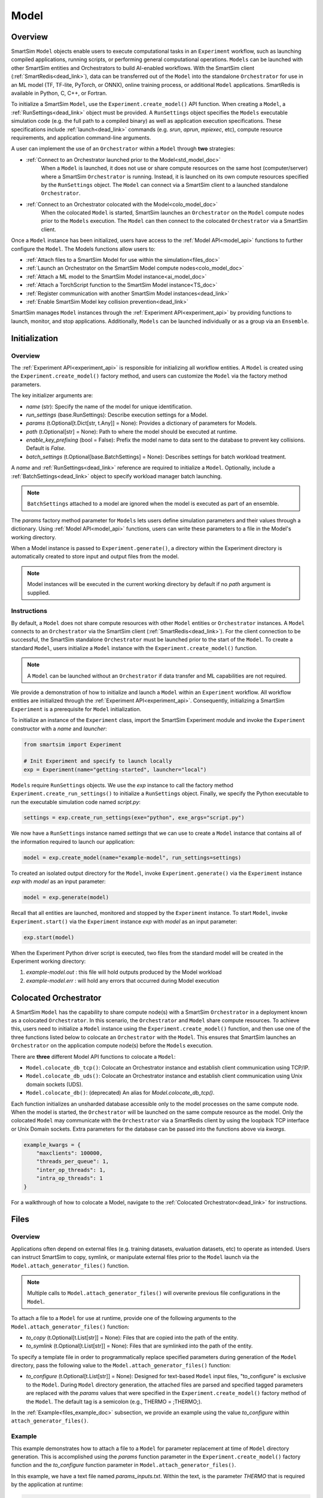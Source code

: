 *****
Model
*****
========
Overview
========
SmartSim ``Model`` objects enable users to execute computational tasks in an
``Experiment`` workflow, such as launching compiled applications,
running scripts, or performing general computational operations. ``Models`` can be launched with
other SmartSim entities and Orchestrators to build AI-enabled workflows.
With the SmartSim client (:ref:`SmartRedis<dead_link>`), data can be transferred out of the ``Model``
into the standalone ``Orchestrator`` for use in an ML model (TF, TF-lite, PyTorch, or ONNX), online
training process, or additional ``Model`` applications. SmartRedis is available in
Python, C, C++, or Fortran.

To initialize a SmartSim ``Model``, use the ``Experiment.create_model()`` API function.
When creating a ``Model``, a :ref:`RunSettings<dead_link>` object must be provided. A ``RunSettings``
object specifies the ``Models`` executable simulation code (e.g. the full path to a compiled binary) as well as
application execution specifications. These specifications include :ref:`launch<dead_link>` commands (e.g. `srun`, `aprun`, `mpiexec`, etc),
compute resource requirements, and application command-line arguments.

A user can implement the use of an ``Orchestrator`` within a ``Model`` through **two** strategies:

- :ref:`Connect to an Orchestrator launched prior to the Model<std_model_doc>`
   When a ``Model`` is launched, it does not use or share compute
   resources on the same host (computer/server) where a SmartSim ``Orchestrator`` is running.
   Instead, it is launched on its own compute resources specified by the ``RunSettings`` object.
   The ``Model`` can connect via a SmartSim client to a launched standalone ``Orchestrator``.

- :ref:`Connect to an Orchestrator colocated with the Model<colo_model_doc>`
   When the colocated ``Model`` is started, SmartSim launches an ``Orchestrator`` on the ``Model`` compute
   nodes prior to the ``Models`` execution. The ``Model`` can then connect to the colocated ``Orchestrator``
   via a SmartSim client.

Once a ``Model`` instance has been initialized, users have access to
the :ref:`Model API<model_api>` functions to further configure the ``Model``.
The Models functions allow users to:

- :ref:`Attach files to a SmartSim Model for use within the simulation<files_doc>`
- :ref:`Launch an Orchestrator on the SmartSim Model compute nodes<colo_model_doc>`
- :ref:`Attach a ML model to the SmartSim Model instance<ai_model_doc>`
- :ref:`Attach a TorchScript function to the SmartSim Model instance<TS_doc>`
- :ref:`Register communication with another SmartSim Model instances<dead_link>`
- :ref:`Enable SmartSim Model key collision prevention<dead_link>`

SmartSim manages ``Model`` instances through the :ref:`Experiment API<experiment_api>` by providing functions to
launch, monitor, and stop applications. Additionally, ``Models`` can be launched individually
or as a group via an ``Ensemble``.

==============
Initialization
==============
Overview
========
The :ref:`Experiment API<experiment_api>` is responsible for initializing all workflow entities.
A ``Model`` is created using the ``Experiment.create_model()`` factory method, and users can customize the
``Model`` via the factory method parameters.

The key initializer arguments are:

-  `name` (str): Specify the name of the model for unique identification.
-  `run_settings` (base.RunSettings): Describe execution settings for a Model.
-  `params` (t.Optional[t.Dict[str, t.Any]] = None): Provides a dictionary of parameters for Models.
-  `path` (t.Optional[str] = None): Path to where the model should be executed at runtime.
-  `enable_key_prefixing` (bool = False): Prefix the model name to data sent to the database to prevent key collisions. Default is `False`.
-  `batch_settings` (t.Optional[base.BatchSettings] = None): Describes settings for batch workload treatment.

A `name` and :ref:`RunSettings<dead_link>` reference are required to initialize a ``Model``.
Optionally, include a :ref:`BatchSettings<dead_link>` object to specify workload manager batch launching.

.. note::
    ``BatchSettings`` attached to a model are ignored when the model is executed as part of an ensemble.

The `params` factory method parameter for ``Models`` lets users define simulation parameters and their
values through a dictionary. Using :ref:`Model API<model_api>` functions, users can write these parameters to
a file in the Model's working directory.

When a Model instance is passed to ``Experiment.generate()``, a
directory within the Experiment directory
is automatically created to store input and output files from the model.

.. note::
    Model instances will be executed in the current working directory by default if no `path` argument
    is supplied.

.. _std_model_doc:
Instructions
============
By default, a ``Model`` does not share compute resources with other ``Model`` entities or ``Orchestrator`` instances.
A ``Model`` connects to an ``Orchestrator`` via the SmartSim client (:ref:`SmartRedis<dead_link>`).
For the client connection to be successful, the SmartSim standalone ``Orchestrator`` must be launched
prior to the start of the ``Model``. To create a standard ``Model``, users initialize a
``Model`` instance with the ``Experiment.create_model()`` function.

.. note::
    A ``Model`` can be launched without an ``Orchestrator`` if data transfer and ML capabilities are not
    required.

We provide a demonstration of how to initialize and launch a ``Model``
within an ``Experiment`` workflow. All workflow entities are initialized through the
:ref:`Experiment API<experiment_api>`. Consequently, initializing
a SmartSim ``Experiment`` is a prerequisite for ``Model`` initialization.

To initialize an instance of the ``Experiment`` class, import the SmartSim Experiment module and invoke the ``Experiment`` constructor
with a `name` and `launcher`:

.. code-block:: python

    from smartsim import Experiment

    # Init Experiment and specify to launch locally
    exp = Experiment(name="getting-started", launcher="local")

``Models`` require ``RunSettings`` objects. We use the `exp` instance to
call the factory method ``Experiment.create_run_settings()`` to initialize a ``RunSettings``
object. Finally, we specify the Python executable to run the executable simulation code named
`script.py`:

.. code-block:: python

    settings = exp.create_run_settings(exe="python", exe_args="script.py")

We now have a ``RunSettings`` instance named `settings` that we can use to create
a ``Model`` instance that contains all of the information required to launch our application:

.. code-block:: python

    model = exp.create_model(name="example-model", run_settings=settings)

To created an isolated output directory for the ``Model``, invoke ``Experiment.generate()`` via the
``Experiment`` instance `exp` with `model` as an input parameter:

.. code-block:: python

    model = exp.generate(model)

Recall that all entities are launched, monitored and stopped by the ``Experiment`` instance.
To start ``Model``, invoke ``Experiment.start()`` via the ``Experiment`` instance `exp` with `model` as an
input parameter:

.. code-block:: python

    exp.start(model)

When the Experiment Python driver script is executed, two files from the standard model will be created
in the Experiment working directory:

1. `example-model.out` : this file will hold outputs produced by the Model workload
2. `example-model.err` : will hold any errors that occurred during Model execution

.. _colo_model_doc:
======================
Colocated Orchestrator
======================
A SmartSim ``Model`` has the capability to share compute node(s) with a SmartSim ``Orchestrator`` in
a deployment known as a colocated ``Orchestrator``. In this scenario, the ``Orchestrator`` and ``Model`` share
compute resources. To achieve this, users need to initialize a ``Model`` instance using the
``Experiment.create_model()`` function, and then use one of the three functions listed below to
colocate an ``Orchestrator`` with the ``Model``. This ensures that SmartSim launches an ``Orchestrator``
on the application compute node(s) before the ``Models`` execution.

There are **three** different Model API functions to colocate a ``Model``:

- ``Model.colocate_db_tcp()``: Colocate an Orchestrator instance and establish client communication using TCP/IP.
- ``Model.colocate_db_uds()``: Colocate an Orchestrator instance and establish client communication using Unix domain sockets (UDS).
- ``Model.colocate_db()``: (deprecated) An alias for `Model.colocate_db_tcp()`.

Each function initializes an unsharded database accessible only to the model processes on the same compute node. When the model
is started, the ``Orchestrator`` will be launched on the same compute resource as the model. Only the colocated ``Model``
may communicate with the ``Orchestrator`` via a SmartRedis client by using the loopback TCP interface or
Unix Domain sockets. Extra parameters for the database can be passed into the functions above
via `kwargs`.

.. code-block:: python

    example_kwargs = {
        "maxclients": 100000,
        "threads_per_queue": 1,
        "inter_op_threads": 1,
        "intra_op_threads": 1
    }

For a walkthrough of how to colocate a Model, navigate to the :ref:`Colocated Orchestrator<dead_link>` for
instructions.

.. _files_doc:
=====
Files
=====
Overview
========
Applications often depend on external files (e.g. training datasets, evaluation datasets, etc)
to operate as intended. Users can instruct SmartSim to copy, symlink, or manipulate external files
prior to the ``Model`` launch via the ``Model.attach_generator_files()`` function.

.. note::
    Multiple calls to ``Model.attach_generator_files()`` will overwrite previous file configurations
    in the ``Model``.

To attach a file to a ``Model`` for use at runtime, provide one of the following arguments to the
``Model.attach_generator_files()`` function:

* `to_copy` (t.Optional[t.List[str]] = None): Files that are copied into the path of the entity.
* `to_symlink` (t.Optional[t.List[str]] = None): Files that are symlinked into the path of the entity.

To specify a template file in order to programmatically replace specified parameters during generation
of the ``Model`` directory, pass the following value to the ``Model.attach_generator_files()`` function:

* `to_configure` (t.Optional[t.List[str]] = None): Designed for text-based ``Model`` input files,
  "to_configure" is exclusive to the ``Model``. During ``Model`` directory generation, the attached
  files are parsed and specified tagged parameters are replaced with the `params` values that were
  specified in the ``Experiment.create_model()`` factory method of the ``Model``. The default tag is a semicolon
  (e.g., THERMO = ;THERMO;).

In the :ref:`Example<files_example_doc>` subsection, we provide an example using the value `to_configure`
within ``attach_generator_files()``.

.. _files_example_doc:
Example
=======
This example demonstrates how to attach a file to a ``Model`` for parameter replacement at time
of ``Model`` directory generation. This is accomplished using the `params` function parameter in
the ``Experiment.create_model()`` factory function and the `to_configure` function parameter
in ``Model.attach_generator_files()``.

In this example, we have a text file named `params_inputs.txt`. Within the text, is the parameter `THERMO`
that is required by the application at runtime:

.. code-block:: txt

   THERMO = ;THERMO;

In order to have the tagged parameter `;THERMO;` replaced with a usable value at runtime, two steps are required:

1. The `THERMO` variable must be included in ``Experiment.create_model()`` factory method as
   part of the `params` parameter.
2. The file containing the tagged parameter `;THERMO;`, `params_inputs.txt`, must be attached to the ``Model``
   via the ``Model.attach_generator_files()`` method as part of the `to_configure` parameter.

To encapsulate our application within a ``Model``, we must create an ``Experiment`` instance
to gain access to the ``Experiment`` factory method that creates the ``Model``.
Begin by importing the ``Experiment`` module, importing SmartSim `log` module and initializing
an ``Experiment``:

.. code-block:: python

    from smartsim import Experiment
    from smartsim.log import get_logger

    logger = get_logger("Experiment Log")
    # Initialize the Experiment
    exp = Experiment("getting-started", launcher="auto")

Models require run settings. Create a simple ``RunSettings`` object to specify the path to
our application script as an executable argument and the executable to run the script:

.. code-block:: python

    # Initialize a RunSettings object
    model_settings = exp.create_run_settings(exe="python", exe_args="/path/to/application.py")

Next, initialize a ``Model`` object with ``Experiment.create_model()``
and pass in the `model_settings` instance:

.. code-block:: python

    # Initialize a Model object
    example_model = exp.create_model("model", model_settings, params={"THERMO":1})

We now have a ``Model`` instance named `model`. Attach the above text file
to the Model for use at entity runtime. To do so, we use the
``Model.attach_generator_files()`` function and specify the `to_configure`
parameter with the path to the text file, `params_inputs.txt`:

.. code-block:: python

    # Attach the file to the Model instance
    example_model.attach_generator_files(to_configure="path/to/params_inputs.txt")

To created an isolated directory for the ``Model`` outputs and configuration files, invoke ``Experiment.generate()`` via the
``Experiment`` instance `exp` with `model` as an input parameter:

.. code-block:: python

    model = exp.generate(model)

Launching the model with ``exp.start(example_model)`` processes attached generator files. `configure_inputs.txt` will be
available in the model working directory and SmartSim will assign `example_model` `params` to the text file.

The contents of `params_inputs.txt` after Model completion are:

.. code-block:: txt

   THERMO = 1

======================
Output and Error Files
======================
By default, SmartSim stores the standard output and error of the ``Model`` in two files:

* `<model_name>.out`
* `<model_name>.err`

The files are created in the working directory of the ``Model``, and the filenames directly match the
model's name. The `<model_name>.out` file logs standard outputs and the
`<model_name>.err` logs errors for debugging.

.. note::
    Invoking ``Experiment.generate(model)`` will create a directory `model_name/` and will store
    the two files within that directory. You can also specify a path for these files using the
    `path` parameter when invoking ``Experiment.create_model()``.

=====================
ML Models and Scripts
=====================
Overview
========
SmartSim users have the capability to utilize ML runtimes within a ``Model``.
Functions accessible through a ``Model`` object support loading ML models (TensorFlow, TensorFlow-lite,
PyTorch, and ONNX) and TorchScripts into standalone ``Orchestrators`` or colocated ``Orchestrators`` at
application runtime.

Users can follow **two** processes to load a ML model to the ``Orchestrator``:

- :ref:`from memory<in_mem_ML_model_ex>`
- :ref:`from file<from_file_ML_model_ex>`

Users can follow **three** processes to load a TorchScript to the ``Orchestrator``:

- :ref:`from memory<in_mem_TF_doc>`
- :ref:`from file<TS_from_file>`
- :ref:`from string<TS_raw_string>`

Once a ML model or TorchScript is loaded to the ``Orchestrator``, ``Model`` objects can
leverage ML capabilities by utilizing the SmartSim client (:ref:`SmartRedis<dead_link>`)
to execute the stored ML models or TorchScripts.

.. _ai_model_doc:
AI Models
=========
When configuring a ``Model``, users can instruct SmartSim to load
Machine Learning (ML) models dynamically to the ``Orchestrator`` (colocated or standard). ML models added
are loaded into the ``Orchestrator`` prior to the execution of the ``Model``. To load an ML model
to the database, SmartSim users can provide the ML model **in-memory** or specify the **file path**
when using the ``Model.add_ml_model()`` function. The supported ML frameworks are TensorFlow,
TensorFlow-lite, PyTorch, and ONNX.

When attaching an ML model using ``Model.add_ml_model()``, the
following arguments are offered to customize the storage and execution of the ML model:

- `name` (str): name to reference the model in the Orchestrator.
- `backend` (str): name of the backend (TORCH, TF, TFLITE, ONNX).
- `model` (t.Optional[str] = None): A model in memory (only supported for non-colocated orchestrators).
- `model_path` (t.Optional[str] = None): serialized model.
- `device` (t.Literal["CPU", "GPU"] = "CPU"): name of device for execution, defaults to “CPU”.
- `devices_per_node` (int = 1): The number of GPU devices available on the host. This parameter only applies to GPU devices and will be ignored if device is specified as CPU.
- `first_device` (int = 0): The first GPU device to use on the host. This parameter only applies to GPU devices and will be ignored if device is specified as CPU.
- `batch_size` (int = 0): batch size for execution, defaults to 0.
- `min_batch_size` (int = 0): minimum batch size for model execution, defaults to 0.
- `min_batch_timeout` (int = 0): time to wait for minimum batch size, defaults to 0.
- `tag` (str = ""): additional tag for model information, defaults to “”.
- `inputs` (t.Optional[t.List[str]] = None): model inputs (TF only), defaults to None.
- `outputs` (t.Optional[t.List[str]] = None): model outputs (TF only), defaults to None.

.. _in_mem_ML_model_ex:
-------------------------------------
Example: Attach an in-memory ML Model
-------------------------------------
This example demonstrates how to attach an in-memory ML model to a SmartSim ``Model``
to load into an ``Orchestrator`` at ``Model`` runtime.

.. note::
    This example assumes:

    - an ``Orchestrator`` is launched prior to the ``Models`` execution
    - an initialized ``Model`` named `smartsim_model` exists within the ``Experiment`` workflow

**Define an in-memory Keras CNN**

The ML model must be defined using one of the supported ML frameworks. For the purpose of the example,
we define a Keras CNN in the same script as the SmartSim ``Experiment``:

.. code-block:: python

    def create_tf_cnn():
        """Create an in-memory Keras CNN for example purposes

        """
        from smartsim.ml.tf import serialize_model
        n = Net()
        input_shape = (3,3,1)
        inputs = Input(input_shape)
        outputs = n(inputs)
        model = keras.Model(inputs=inputs, outputs=outputs, name=n.name)

        return serialize_model(model)

    # Get and save TF model
    model, inputs, outputs = create_tf_cnn()

**Attach the ML model to a SmartSim Model**

Assuming an initialized ``Model`` named `smartsim_model` exists, we add the in-memory TensorFlow model using
the ``Model.add_ml_model()`` function and specify the in-memory model to the parameter `model`:

.. code-block:: python

    smartsim_model.add_ml_model(name="cnn", backend="TF", model=model, device="GPU", devices_per_node=2, first_device=0, inputs=inputs, outputs=outputs)

In the above ``smartsim_model.add_ml_model()`` code snippet, we offer the following arguments:

-  `name` ("cnn"): A name to reference the model in the Orchestrator.
-  `backend` ("TF): Indicating that the model is a TensorFlow model.
-  `model` (model): The in-memory representation of the TensorFlow model.
-  `device` ("GPU"): Specifying the device for ML model execution.
-  `devices_per_node` (2): Use two GPUs per node.
-  `first_device` (0): Start with 0 index GPU.
-  `inputs` (inputs): The name of the ML model input nodes (TensorFlow only).
-  `outputs` (outputs): The name of the ML model output nodes (TensorFlow only).

.. warning::
    Calling `exp.start(smartsim_model)` prior to instantiation of an orchestrator will result in
    a failed attempt to load the ML model to a non-existent database.

When the ``Model`` is started via ``Experiment.start()``, the ML model will be loaded to the
launched ``Orchestrator``. The ML model can then be executed on the ``Orhcestrator`` via a SmartSim
client (:ref:`SmartRedis<dead_link>`) within the application code.

.. _from_file_ML_model_ex:
----------------------------------------
Example: Attaching an ML Model from file
----------------------------------------
This example demonstrates how to attach a ML model from file to a SmartSim ``Model``
to load into an ``Orchestrator`` at ``Model`` runtime.

.. note::
    This example assumes:

    - a standard ``Orchestrator`` is launched prior to the ``Models`` execution
    - an initialized ``Model`` named `smartsim_model` exists within the ``Experiment`` workflow

**Define a Keras CNN script**

The ML model must be defined using one of the supported ML frameworks. For the purpose of the example,
we define the function `save_tf_cnn()` that saves a Keras CNN to a file named `model.pb` located in our
Experiment path:

.. code-block:: python

    def save_tf_cnn(path, file_name):
        """Create a Keras CNN and save to file for example purposes"""
        from smartsim.ml.tf import freeze_model

        n = Net()
        input_shape = (3, 3, 1)
        n.build(input_shape=(None, *input_shape))
        inputs = Input(input_shape)
        outputs = n(inputs)
        model = keras.Model(inputs=inputs, outputs=outputs, name=n.name)

        return freeze_model(model, path, file_name)

    # Get and save TF model
    model_file, inputs, outputs = save_tf_cnn(model_dir, "model.pb")

**Attach the ML model to a SmartSim Model**

Assuming an initialized ``Model`` named `smartsim_model` exists, we add a TensorFlow model using
the ``Model.add_ml_model()`` function and specify the model path to the parameter `model_path`:

.. code-block:: python

    smartsim_model.add_ml_model(name="cnn", backend="TF", model_path=model_file, device="GPU", devices_per_node=2, first_device=0, inputs=inputs, outputs=outputs)

In the above ``smartsim_model.add_ml_model()`` code snippet, we offer the following arguments:

-  `name` ("cnn"): A name to reference the model in the Orchestrator.
-  `backend` ("TF): Indicating that the model is a TensorFlow model.
-  `model_path` (model_file): The path to the ML model script.
-  `device` ("GPU"): Specifying the device for ML model execution.
-  `devices_per_node` (2): Use two GPUs per node.
-  `first_device` (0): Start with 0 index GPU.
-  `inputs` (inputs): The name of the ML model input nodes (TensorFlow only).
-  `outputs` (outputs): The name of the ML model output nodes (TensorFlow only).

.. warning::
    Calling `exp.start(smartsim_model)` prior to instantiation of an orchestrator will result in
    a failed attempt to load the ML model to a non-existent database.

When the ``Model`` is started via ``Experiment.start()``, the ML model will be loaded to the
launched ``Orchestrator``. The ML model can then be executed on the ``Orhcestrator`` via a SmartSim
client (:ref:`SmartRedis<dead_link>`) within the application code.

.. _TS_doc:
TorchScripts
============
When configuring a ``Model``, users can instruct SmartSim to load TorchScripts dynamically
to the ``Orchestrator``. TorchScripts added are loaded into the ``Orchestrator`` prior to
the execution of the ``Model``. To load a TorchScript to the database, SmartSim users
can follow one of the processes:

- :ref:`Define a TorchScript function in-memory<in_mem_TF_doc>`
   Use the ``Model.add_function()`` to instruct SmartSim to load an in-memory TorchScript to the ``Orchestrator``.
- :ref:`Define a TorchScript function from file<TS_from_file>`
   Provide file path to ``Model.add_script()`` to instruct SmartSim to load the TorchScript from file to the ``Orchestrator``.
- :ref:`Define a TorchScript function as string<TS_raw_string>`
   Provide function string to ``Model.add_script()`` to instruct SmartSim to load a raw string as a TorchScript function to the ``Orchestrator``.

Continue or select the respective process link to learn more on how each function (``Model.add_script()`` and ``Model.add_function()``)
dynamically loads TorchScripts to the ``Orchestrator``.

.. _in_mem_TF_doc:
-------------------------------
Attach an in-memory TorchScript
-------------------------------
Users can define TorchScript functions within the Python driver script
to attach to a ``Model``. This feature is supported by ``Model.add_function()`` which provides flexible
device selection, allowing users to choose between which device the the TorchScript is executed on, `"GPU"` or `"CPU"`.
In environments with multiple devices, specific device numbers can be specified using the
`devices_per_node` parameter.

.. warning::
    ``Model.add_function()`` does **not** support loading in-memory TorchScript functions to a colocated ``Orchestrator``.
    If you would like to load a TorchScript function to a colocated ``Orchestrator``, define the function
    as a :ref:`raw string<TS_raw_string>` or :ref:`load from file<TS_from_file>`.

When specifying an in-memory TF function using ``Model.add_function()``, the
following arguments are offered:

- `name` (str): reference name for the script inside of the ``Orchestrator``.
- `function` (t.Optional[str] = None): TorchScript function code.
- `device` (t.Literal["CPU", "GPU"] = "CPU"): device for script execution, defaults to “CPU”.
- `devices_per_node` (int = 1): The number of GPU devices available on the host. This parameter only applies to GPU devices and will be ignored if device is specified as CPU.
- `first_device` (int = 0): The first GPU device to use on the host. This parameter only applies to GPU devices and will be ignored if device is specified as CPU.

.. _in_mem_TF_ex:
Example: Loading a in-memory TorchScript function
-------------------------------------------------
This example walks through the steps of instructing SmartSim to load an in-memory TorchScript function
to a standard ``Orchestrator``.

.. note::
    The example assumes:

    - a standard ``Orchestrator`` is launched prior to the ``Models`` execution
    - an initialized ``Model`` named `smartsim_model` exists within the ``Experiment`` workflow

**Define an in-memory TF function**

To begin, define an in-memory TorchScript function within the Python driver script.
For the purpose of the example, we add a simple TorchScript function, `timestwo`:

.. code-block:: python

    def timestwo(x):
        return 2*x

**Attach the in-memory TorchScript function to a SmartSim Model**

We use the ``Model.add_function()`` function to instruct SmartSim to load the TorchScript function `timestwo`
onto the launched standard ``Orchestrator``. Specify the function `timestwo` to the `function`
parameter:

.. code-block:: python

    smartsim_model.add_function(name="example_func", function=timestwo, device="GPU", devices_per_node=2, first_device=0)

In the above ``smartsim_model.add_function()`` code snippet, we offer the following arguments:

-  `name` ("example_func"): A name to uniquely identify the model within the database.
-  `function` (timestwo): Name of the TorchScript function defined in the Python driver script.
-  `device` ("CPU"): Specifying the device for ML model execution.
-  `devices_per_node` (2): Use two GPUs per node.
-  `first_device` (0): Start with 0 index GPU.

.. warning::
    Calling `exp.start(smartsim_model)` prior to instantiation of an orchestrator will result in
    a failed attempt to load the ML model to a non-existent database.

When the ``Model`` is started via ``Experiment.start()``, the TF function will be loaded to the
standard ``Orchestrator``. The function can then be executed on the ``Orhcestrator`` via a SmartSim
client (:ref:`SmartRedis<dead_link>`) within the application code.

.. _TS_from_file:
------------------------------
Attach a TorchScript from file
------------------------------
Users can attach TorchScript functions from a file to a ``Model`` and upload them to a
colocated or standard ``Orchestrator``. This functionality is supported by the ``Model.add_script()``
function's `script_path` parameter. The function supports
flexible device selection, allowing users to choose between `"GPU"` or `"CPU"` via the `device` parameter.
In environments with multiple devices, specific device numbers can be specified using the
`devices_per_node` parameter.

When specifying a TorchScript using ``Model.add_script()``, the
following arguments are offered:

- `name` (str): Reference name for the script inside of the ``Orchestrator``.
- `script` (t.Optional[str] = None): TorchScript code (only supported for non-colocated orchestrators).
- `script_path` (t.Optional[str] = None): path to TorchScript code.
- `device` (t.Literal["CPU", "GPU"] = "CPU"): device for script execution, defaults to “CPU”.
- `devices_per_node` (int = 1): The number of GPU devices available on the host. This parameter only applies to GPU devices and will be ignored if device is specified as CPU.
- `first_device` (int = 0): The first GPU device to use on the host. This parameter only applies to GPU devices and will be ignored if device is specified as CPU.

.. _TS_from_file_ex:
Example: Loading a TorchScript from File
----------------------------------------
This example walks through the steps of instructing SmartSim to load a TorchScript from file
to a ``Orchestrator``.

.. note::
    This example assumes:

    - a ``Orchestrator`` is launched prior to the ``Models`` execution
    - an initialized ``Model`` named `smartsim_model` exists within the ``Experiment`` workflow

**Define a TorchScript script**

For the example, we create the Python script `torchscript.py`. The file contains a
simple torch function shown below:

.. code-block:: python

    def negate(x):
        return torch.neg(x)

**Attach the TorchScript script to a SmartSim Model**

Assuming an initialized ``Model`` named `smartsim_model` exists, we add a TorchScript script using
the ``Model.add_script()`` function and specify the script path to the parameter `script_path`:

.. code-block:: python

    smartsim_model.add_script(name="example_script", script_path="path/to/torchscript.py", device="GPU", devices_per_node=2, first_device=0)

In the above ``smartsim_model.add_script()`` code snippet, we offer the following arguments:

-  `name` ("example_script"): Reference name for the script inside of the ``Orchestrator``.
-  `script_path` ("path/to/torchscript.py"): Path to the script file.
-  `device` ("CPU"): device for script execution.
-  `devices_per_node` (2): Use two GPUs per node.
-  `first_device` (0): Start with 0 index GPU.

.. warning::
    Calling `exp.start(smartsim_model)` prior to instantiation of an orchestrator will result in
    a failed attempt to load the ML model to a non-existent database.

When `smartsim_model` is started via ``Experiment.start()``, the TorchScript will be loaded from file to the
orchestrator that is launched prior to the start of the `smartsim_model`.

.. _TS_raw_string:
---------------------------------
Define TorchScripts as raw string
---------------------------------
Users can upload TorchScript functions from string to send to a colocated or
standard ``Orchestrator``. This feature is supported by the
``Model.add_script()`` function's `script` parameter. The function supports
flexible device selection, allowing users to choose between `"GPU"` or `"CPU"` via the `device` parameter.
In environments with multiple devices, specific device numbers can be specified using the
`devices_per_node` parameter.

When specifying a TorchScript using ``Model.add_script()``, the
following arguments are offered:

- `name` (str): Reference name for the script inside of the ``Orchestrator``.
- `script` (t.Optional[str] = None): TorchScript code (only supported for non-colocated orchestrators).
- `script_path` (t.Optional[str] = None): path to TorchScript code.
- `device` (t.Literal["CPU", "GPU"] = "CPU"): device for script execution, defaults to “CPU”.
- `devices_per_node` (int = 1): The number of GPU devices available on the host. This parameter only applies to GPU devices and will be ignored if device is specified as CPU.
- `first_device` (int = 0): The first GPU device to use on the host. This parameter only applies to GPU devices and will be ignored if device is specified as CPU.

.. _TS_from_file_ex:
Example: Loading a TorchScript from string
------------------------------------------
This example walks through the steps of instructing SmartSim to load a TorchScript function
from string to a ``Orchestrator`` before the execution of the associated ``Model``.

.. note::
    This example assumes:

    - a ``Orchestrator`` is launched prior to the ``Models`` execution
    - an initialized ``Model`` named `smartsim_model` exists within the ``Experiment`` workflow

**Define a string TorchScript**

Define the TorchScript code as a variable in the Python driver script:

.. code-block:: python

    torch_script_str = "def negate(x):\n\treturn torch.neg(x)\n"

**Attach the TorchScript function to a SmartSim Model**

Assuming an initialized ``Model`` named `smartsim_model` exists, we add a TensorFlow model using
the ``Model.add_script()`` function and specify the variable `torch_script_str` to the parameter
`script`:

.. code-block:: python

    smartsim_model.add_script(name="example_script", script=torch_script_str, device="GPU", devices_per_node=2, first_device=0)

In the above ``smartsim_model.add_script()`` code snippet, we offer the following arguments:

-  `name` ("example_script"): key to store script under.
-  `script` (torch_script_str): TorchScript code.
-  `device` ("CPU"): device for script execution.
-  `devices_per_node` (2): Use two GPUs per node.
-  `first_device` (0): Start with 0 index GPU.

.. warning::
    Calling `exp.start(smartsim_model)` prior to instantiation of an orchestrator will result in
    a failed attempt to load the ML model to a non-existent database.

When the model is started via ``Experiment.start()``, the TorchScript will be loaded to the
orchestrator that is launched prior to the start of the model.

=========================
Data Collision Prevention
=========================
SmartSim's tensor prefixing simplifies data interaction by allowing users to easily manage
tensors in the same script that placed them and retrieve tensors placed by other scripts in
the orchestrator. The following subsections provide for enabling SmartRedis data structure
prefixing as well as interacting with the prefixed data.

Enable and Disable
==================
Data structure prefixing in SmartSim provides an organized way to prevent naming conflicts and differentiate
data structures produced by models or ensembles within a SmartSim simulation. It involves prepending the
Model `name` to the data structure `name` when sending data to the orchestrator. The activation can
be configured in two ways:

- Activate tensor, dataset and aggregation list prefixing in the **driver script**
- Activate tensor, dataset, aggregation list, ml model and script prefixing in the **application script**

Navigate through the data structure tabs below to learn how to activate for each.

.. tabs::

    .. group-tab:: Tensor
        **Activate Tensor Prefixing in the Driver Script**

        Users can enable tensor prefixing on a SmartSim ``Model`` by utilizing the ``Model.enable_key_prefixing()``
        function. This functionality ensures that the ``Model`` `name` is prepended to the tensor `name` when
        sending data to the orchestrator.

        In the example below, we illustrate how to create a ``Model`` instance named `model` and activate tensor
        prefixing by setting it to `True` using the ``enable_key_prefixing()`` method.

        .. code-block:: python

            # Create the run settings for the model
            model_settings = exp.create_run_settings(exe=exe_ex, exe_args="/path/to/application_script.py")

            # Create a Model instance named 'model'
            model = exp.create_model("model_name", model_settings)
            # Enable tensor prefixing
            model.enable_key_prefixing()

        In application script of `model`, two tensors named `tensor_1` and `tensor_2` are sent to the orchestrator.
        The contents of the orchestrator are as follows:

        .. code-block:: bash

            1) model_name.tensor_1
            2) model_name.tensor_2

        **Activate Tensor Prefixing in the Application Script**

        Users can enable tensor prefixing on a SmartRedis Client by utilizing the ``Client.use_tensor_ensemble_prefix()``
        function within the application script. This functionality ensures that the ``Model`` `name`
        is prepended to the tensor `name` when sending data to the orchestrator using
        ``Client.put_tensor()``, ``Client.rename_tensor()`` or ``Client.copy_tensor()``.

        .. warning::
            SmartSim users do not have access to ``Client.use_tensor_ensemble_prefix()`` unless prefixing is
            enabled on the ``Model`` via ``Model.enable_key_prefixing()``.

        In the following example, we demonstrate a ``Client`` instance named `client`
        toggling tensor prefixing between `True` and `False` using the ``use_tensor_ensemble_prefix()`` method.

        .. code-block:: python

            # Disable key prefixing
            client.use_tensor_ensemble_prefix(False)
            # Place a tensor in the orchestrator
            client.put_tensor("tensor_1", np.array([5, 6, 7, 8]))
            # Enable key prefixing
            client.use_tensor_ensemble_prefix(True)
            # Copy the tensor to a different tensor
            client.copy_tensor("tensor_1", "copied_tensor")

        In the above application script, the `client` transmits a tensor named `tensor_1`
        to the orchestrator. Prefixing is deactivated when sending `tensor_1` and reactivated when copying
        `tensor_1` to the new data source named `copied_tensor`. The orchestrator's contents are as follows:

        .. code-block:: bash

            1) tensor_1
            2) model_name.copied_tensor

    .. group-tab:: DataSet
        **Activate Dataset Prefixing in the Driver Script**

        Users can enable dataset prefixing on a SmartSim ``Model`` by utilizing the ``Model.enable_key_prefixing()``
        function. This functionality ensures that the ``Model`` `name` is prepended to the dataset `name` when sending
        the dataset to the orchestrator.

        In the example below, we illustrate how to create a ``Model`` instance named `model` and activate dataset
        prefixing by setting it to `True` using the ``enable_key_prefixing()`` method.

        .. code-block:: python

            # Create the run settings for the model
            model_settings = exp.create_run_settings(exe=exe_ex, exe_args="/path/to/application_script.py")

            # Create a Model instance named 'model'
            model = exp.create_model("model_name", model_settings)
            # Enable tensor prefixing
            model.enable_key_prefixing()

        In application script of `model`, two datasets with data named `dataset_1` and `dataset_2` are sent to the orchestrator.
        Each contain a unique tensor. The contents of the orchestrator are as follows:

        .. code-block:: bash

            1) "model_name.{dataset_1}.dataset_tensor_1"
            2) "model_name.{dataset_1}.meta"
            3) "model_name.{dataset_2}.dataset_tensor_2"
            4) "model_name.{dataset_2}.meta"

        .. note::
            Notice that the dataset tensors are also prefixed, this is because ``Model.enable_key_prefixing()``
            enables prefixing for tensors, datasets and lists.

        **Activate Dataset Prefixing in the Application Script**

        Users can activate dataset prefixing on a SmartRedis ``Client`` by employing the
        ``Client.use_dataset_ensemble_prefix()`` function in the application script. This feature
        guarantees that the ``Models`` `name` is added as a prefix to the dataset `name` when transmitting datasets
        to the orchestrator through functions like ``Client.put_dataset()``, ``Client.rename_dataset()``,
        or ``Client.copy_dataset()``.

        .. warning::
            SmartSim users do not have access to ``Client.use_dataset_ensemble_prefix()`` unless prefixing is
            enabled on the ``Model`` via ``Model.enable_key_prefixing()``.

        In the following example, we demonstrate using a ``Client`` instance named `client` to
        toggle dataset prefixing between `True` and `False` using the ``use_dataset_ensemble_prefix()`` method.

        .. code-block:: python

            # Disable key prefixing
            client.use_dataset_ensemble_prefix(False)
            # Build the dataset
            d = Dataset("dataset_1")
            d.add_tensor("dataset_tensor_1", np.array([5, 6, 7, 8]))
            # Place dataset in orchestrator
            client.put_dataset(d)
            # Enable key prefixing
            client.use_dataset_ensemble_prefix(True)
            # Copy the dataset to a different location with prefixing enabled
            client.copy_dataset("test_dataset", "copied_dataset")

        In the above application script, the `client` transmits a dataset named `dataset_1`
        to the orchestrator. Prefixing is deactivated when sending `dataset_1` and reactivated when copying
        `dataset_1` to the new data source named `copied_dataset`. The orchestrator's contents are as follows:

        .. code-block:: bash

            1) "{dataset_1}.dataset_tensor_1"
            2) "{dataset_1}.meta"
            3) "model_name.{copied_dataset}.dataset_tensor_1"
            4) "model_name.{copied_dataset}.meta"

    .. group-tab:: Agg List
        **Activate List Prefixing in the Driver Script**

        Users can enable list prefixing on a SmartSim ``Model`` by utilizing the ``Model.enable_key_prefixing()``
        function. This functionality ensures that the ``Model`` `name` is prepended to the list `name` when
        creating a list to send to the orchestrator.

        In the example below, we illustrate how to create a ``Model`` instance named `model` and activate list
        prefixing by setting it to `True` using the ``enable_key_prefixing()`` method.

        .. code-block:: python

            # Create the run settings for the model
            model_settings = exp.create_run_settings(exe=exe_ex, exe_args="/path/to/application_script.py")

            # Create a Model instance named 'model'
            model = exp.create_model("model_name", model_settings)
            # Enable tensor prefixing
            model.enable_key_prefixing()

        In application script of `model`, a list with an attached dataset is sent to the orchestrator. The dataset
        is stored in the orchestrator as well. The contents of the orchestrator are as follows:

        .. code-block:: bash

            1) "model_name.dataset_list"
            2) "model_name.{copied_dataset}.dataset_tensor_1"
            3) "model_name.{copied_dataset}.meta"

        .. note::
            The lists contents are also prefixed when sent to the orchestrator since ``Model.enable_key_prefixing()``
            activates prefixing for tensors, datasets and lists.

        **Activate List Prefixing in the Application Script**

        Users can enable list prefixing on a SmartRedis Client through the ``Client.use_list_ensemble_prefix()``
        function within the application script. This functionality ensures that the ``Model`` `name`
        is prepended to the list `name` when using Client methods:
        ``Client.append_to_list()``, ``Client.rename_list()`` or ``Client.copy_list()``.

        .. warning::
            SmartSim users do not have access to ``Client.use_list_ensemble_prefix()`` unless prefixing is
            enabled on the ``Model`` via ``Model.enable_key_prefixing()``.

        In the following example, we demonstrate using a ``Client`` instance named `client` to
        toggle list prefixing between `True` and `False` using the ``use_list_ensemble_prefix()`` method.
        To begin, we disable list prefixing and send an aggregation list to the orchestrator:

        .. code-block:: python

            # Disable list prefixing
            client.use_list_ensemble_prefix(False)
            # Build the dataset
            d = Dataset("dataset")
            d.add_tensor("dataset_tensor", np.array([1, 2, 3, 4]))
            # Place dataset in orchestrator
            client.put_dataset(d)
            # Create list, append dataset and store in orchestrator
            client.append_to_list("dataset_list", d)

        We retrieve the datasets in the list by specifying the list name `"dataset_list_copied"`
        to ``Client.get_datasets_from_list()``. We then log the dataset `name` and tensor `name`:

        .. code-block:: python

            dataset_list = client.get_datasets_from_list("dataset_list")
            client.log_data(LLInfo, f"The dataset name is: {dataset_list[0].get_name()}")
            client.log_data(LLInfo, f"The dataset tensor name is: {dataset_list[0].get_tensor_names()[0]}")

        The following messages are logged:

        .. code-block:: bash

            Default@16-05-25:The dataset name is: dataset
            Default@16-05-25:The dataset tensor name is: dataset_tensor

        In the example, we enable list prefixing and use the ``Client.copy_list()`` method to create
        a prefixed list instance in the orchestrator:

        .. code-block:: python

            client.use_list_ensemble_prefix(True)
            client.copy_list("dataset_list", "dataset_list_copied")

        We retrieve the datasets in the list by specifying the list name `"model_name.dataset_list_copied"`
        to ``Client.get_datasets_from_list()``. We then log the dataset name and tensor name:

        .. code-block:: python

            dataset_list_copy = client.get_datasets_from_list("model_name.dataset_list_copied")
            client.log_data(LLInfo, f"The copied dataset name is: {dataset_list_copy[0].get_name()}")
            client.log_data(LLInfo, f"The copied dataset tensor name is: {dataset_list_copy[0].get_tensor_names()[0]}")

        The following messages are logged:

        .. code-block:: bash

            Default@16-05-25:The copied dataset name is: dataset
            Default@16-05-25:The copied dataset tensor name is: dataset_tensor

        From the matching log messages, we can validate that the list was copied to a prefixed list.
        For further support, the contents of the orchestrator after application execution is shown below:

        .. code-block:: bash

            1) "model_name.dataset_list_copied"
            2) "model_name.{dataset}.meta"
            3) "dataset_list"
            4) "model_name.{dataset}.dataset_tensor"

    .. group-tab:: ML Model
        **Activate ML Model Prefixing in the Application Script**

        Users can enable ML Model prefixing on a SmartRedis Client through the ``Client.use_model_ensemble_prefix()``
        function within the application script. This feature ensures that the ``Models`` name is
        added as a prefix to the ML Model's name when using the ``Client.set_model()`` method.

        .. note::
            To use ``Client.use_model_ensemble_prefix()``, prefixing must be enabled on the Model
            in the driver script via ``Model.enable_key_prefixing()``.

        Here's a small example demonstrating how to enable ML Model prefixing in the SmartRedis
        client and then send an ML Model to the orchestrator:

        .. code-block:: python

            # Enable ml model prefixing
            client.use_model_ensemble_prefix(True)
            # Send ML model to the orchestrator
            client.set_model(
                "mnist_cnn", serialized_model, "TF", device="CPU", inputs=inputs, outputs=outputs
            )

        The contents of the orchestrator after SmartSim Model completion are as follows:

        .. code-block:: bash

            1) "model_name.mnist_cnn"

    .. group-tab:: Script
        **Activate Script Prefixing in the Application Script**

        Users can enable script prefixing on a SmartRedis Client through the ``Client.use_model_ensemble_prefix()``
        function within the application script. This feature ensures that the ``Models`` name is
        added as a prefix to the Script's name when using the ``Client.set_function()`` method.

        .. note::
            To use ``Client.use_model_ensemble_prefix()``, prefixing must be enabled on the Model
            in the driver script via ``Model.enable_key_prefixing()``.

        Here's a small example demonstrating how to enable script prefixing in the SmartRedis
        client and then send an script to the orchestrator:

        .. code-block:: python

            # Enable script prefixing
            client.use_model_ensemble_prefix(True)
            # Store prefixed script in the orchestrator
            client.set_function("normalizer", normalize)

        The contents of the orchestrator after SmartSim Model completion are as follows:

        .. code-block:: bash

            1) "model_name.normalizer"

Interact
========
In this section we discuss interacting with prefixed SmartRedis data structures to examine
two separate approaches based on whether the data structure was loaded to the orchestrator
in the same script or a different script from the SmartRedis client.

Navigate through the data structure tabs below to learn how to interact for each.

.. tabs::

    .. group-tab:: Tensor

        **Access tensors from the script they were loaded in**

        When utilizing a ``Client`` method to interact with a prefixed tensor loaded into
        the orchestrator within the same script, it is required to specify the complete prefixed
        tensor `name`.

        We provide a demonstration of polling a prefixed tensor loaded into
        the orchestrator within the same script. To begin, the orchestrators contents after loading
        the prefixed tensor is shown below:

        .. code-block:: bash

            1) "model_name.tensor"

        To poll the tensor, the prefixed tensor name `"model_name.tensor"` must be provided:

        .. code-block:: python

            assert client.tensor_exists("model_name.tensor")

        **Access tensor from outside the script they were loaded in**

        When utilizing a ``Client`` method to interact with a prefixed tensor loaded into
        the orchestrator within a different script, it is required to use the ``Client.set_data_source()``
        method. This method instructs SmartRedis to prepend the prefix specified when searching
        for names in the orchestrator.

        We provide a demonstration of polling a prefixed tensor loaded into
        the orchestrator within a different script. To begin, the orchestrators contents after loading
        the prefixed tensor is shown below:

        .. code-block:: bash

            1) "model_name.tensor"

        To poll the tensor, first set the key prefix for future operations by specifying `"model_name"`
        to ``Client.set_data_source()``. Next, the tensor name `"tensor"` must be provided:

        .. code-block:: python

            assert client.tensor_exists("tensor")

    .. group-tab:: DataSet

        **Access Datasets from the script they were loaded in**

        When utilizing a ``Client`` method to interact with a prefixed dataset loaded into
        the orchestrator within the same script, it is required to specify the complete prefixed
        dataset `name`.

        We provide a demonstration of polling a prefixed dataset loaded into
        the orchestrator within the same script. To begin, the orchestrators contents after loading
        the prefixed dataset is shown below:

        .. code-block:: bash

            1) "model_name.{dataset_name}.dataset_tensor"
            2) "model_name.{dataset_name}.meta"

        To poll the dataset, the prefixed dataset name `"model_name.dataset_name"`
        must be provided, as demonstrated below:

        .. code-block:: python

            assert client.tensor_exists("model_name.dataset_name")

        **Access dataset from outside the script they were loaded in**

        When utilizing a ``Client`` method to interact with a prefixed dataset loaded into
        the orchestrator within a different script, it is required to use the ``Client.set_data_source()``
        method. This method instructs SmartRedis to prepend the prefix specified when searching
        for names in the orchestrator.

        We provide a demonstration of polling a prefixed dataset loaded into
        the orchestrator within a different script. To begin, the orchestrators contents after loading
        the prefixed dataset is shown below:

        .. code-block:: bash

            1) "model_name.{dataset_name}.dataset_tensor"
            2) "model_name.{dataset_name}.meta"

        To poll the dataset, first set the key prefix for future operations by specifying `"model_name"`
        to ``Client.set_data_source()``. Next, the dataset name `"dataset_name"` must be provided:

        .. code-block:: python

            assert client.dataset_exists("dataset_name")

    .. group-tab:: Agg List

        **Access Datasets from the script they were loaded in**

        When utilizing a ``Client`` method to interact with a prefixed list loaded into
        the orchestrator within the same script, it is required to specify the complete prefixed
        list `name`.

        We provide a demonstration of requesting the length of a prefixed list loaded into
        the orchestrator within the same script. To begin, the orchestrators contents after loading
        the prefixed list is shown below:

        .. code-block:: bash

            1) "model_name.dataset_list"
            2) "model_name.{copied_dataset}.dataset_tensor_1"
            3) "model_name.{copied_dataset}.meta"

        To check the length of the list, the prefixed list name `"model_name.dataset_list"`
        must be provided:

        .. code-block:: python

            list_length = client.get_list_length("model_name.dataset_list")
            client.log_data(LLInfo, f"The list length is {list_length}.")

        When the application script is executed, the following log message will appear:

        .. code-block:: bash

            Default@16-05-25:The list length is 1

        **Access dataset from outside the script they were loaded in**

        When utilizing a ``Client`` method to interact with a prefixed list loaded into
        the orchestrator within a different script, it is required to use the ``Client.set_data_source()``
        method. This method instructs SmartRedis to prepend the prefix specified when searching
        for names in the orchestrator.

        We provide a demonstration of requesting the length of a prefixed list loaded into
        the orchestrator within a different script. To begin, the orchestrators contents after loading
        the prefixed list is shown below:

        .. code-block:: bash

            1) "model_name.dataset_list"
            2) "model_name.{copied_dataset}.dataset_tensor_1"
            3) "model_name.{copied_dataset}.meta"

        To check the list length, first set the key prefix for future operations by specifying `"model_name"`
        to ``Client.set_data_source()``. Next, the list name `"dataset_list"` must be provided:

        .. code-block:: python

            list_length = client.get_list_length("dataset_list")
            client.log_data(LLInfo, f"The list length is {list_length}.")

        When the application script is executed, the following log message will appear:

        .. code-block:: bash

            Default@16-05-25:The list length is 1

    .. group-tab:: ML Model

        **Access ML Models from the script they were loaded in**

        When utilizing a ``Client`` function to interact with a prefixed ML Model loaded into
        the orchestrator within the same script, it is required to specify the complete prefixed
        ML model `name`.

        We provide a demonstration of executing a prefixed ML Model loaded into
        the orchestrator within the same script. To begin, the orchestrators contents after loading
        the prefixed ML model, along with input keys, are shown below:

        .. code-block:: bash

            1) "model_name.mnist_cnn"
            2) "model_name.mnist_images"

        To run the ML Model, the prefixed ML Model name `"model_name.mnist_cnn"` and prefixed
        input tensors `"model_name.mnist_images"` must be provided, as demonstrated below:

        .. code-block:: python
            client.run_model(name="model_name.mnist_cnn", inputs=["model_name.mnist_images"], outputs=["Identity"])

        The orchestrator now contains prefixed output tensors:

        .. code-block:: bash

            1) "model_name.Identity"
            2) "model_name.mnist_cnn"
            3) "model_name.mnist_images"

        **Access ML Models from outside the script they were loaded in**

        When utilizing a ``Client`` function to interact with a prefixed ML Model loaded into
        the orchestrator within a different script, it is required to use the ``Client.set_data_source()``
        function. This function instructs SmartRedis to prepend the prefix specified when searching
        for names in the orchestrator.

        We provide a demonstration of executing a prefixed ML Model loaded into
        the orchestrator within a different script. To begin, the orchestrators contents after loading
        the prefixed ML model, along with input keys, are shown below:

        .. code-block:: bash

            1) "model_name.mnist_cnn"
            2) "model_name.mnist_images"

        To run the ML Model, first set the key prefix for future operations by specifying `"model_name"`
        to ``Client.set_data_source()``. Next, the ML Model name `"mnist_cnn"` and
        input tensors `"mnist_images"` must be provided, as demonstrated below:

        .. code-block:: python

            client.set_data_source("model_name")
            client.run_model(name="mnist_cnn", inputs=["mnist_images"], outputs=["Identity"])

        The orchestrator now contains prefixed output tensors:

        .. code-block:: bash

            1) "model_name.Identity"
            2) "model_name.mnist_cnn"
            3) "model_name.mnist_images"

    .. group-tab:: Script

        **Access TorchScripts from the script they were loaded in**

        When utilizing a ``Client`` function to interact with a prefixed TorchScripts loaded into
        the orchestrator within the same script, it is required to specify the complete prefixed
        TorchScript `name`.

        We provide a demonstration of executing a prefixed TorchScript loaded into
        the orchestrator within the same script. To begin, the orchestrators contents after loading
        the prefixed TorchScript, along with input keys, are shown below:

        .. code-block:: bash

            1) "model_name.normalizer"
            2) "model_name.X_rand"

        To run the TorchScript, the prefixed TorchScript name `"model_name.normalizer"` and prefixed
        input tensors `"model_name.X_rand"` must be provided, as demonstrated below:

        .. code-block::

            client.run_script("model_name.normalizer", "normalize", inputs=["model_name.X_rand"], outputs=["X_norm"])

        The orchestrator now contains prefixed output tensors:

        .. code-block:: bash

            1) "model_name.normalizer"
            2) "model_name.X_rand"
            3) "model_name.X_norm"

        **Access TorchScripts from outside the script they were loaded in**

        When utilizing a ``Client`` function to interact with a prefixed TorchScript loaded into
        the orchestrator within a different script, it is required to use the ``Client.set_data_source()``
        function. This function instructs SmartRedis to prepend the prefix specified when searching
        for names in the orchestrator.

        We provide a demonstration of executing a prefixed TorchScript loaded into
        the orchestrator within a different script. To begin, the orchestrators contents after loading
        the prefixed TorchScript, along with input keys, are shown below:

        .. code-block:: bash

            1) "model_name.normalizer"
            2) "model_name.X_rand"

        To run the TorchScript, first set the key prefix for future operations by specifying `"model_name"`
        to ``Client.set_data_source()``. Next, the TorchScript name `"normalizer"` and
        input tensors `"X_rand"` must be provided, as demonstrated below:

        .. code-block:: python

            client.set_data_source("model_name")
            client.run_script("normalizer", "normalize", inputs=["X_rand"], outputs=["X_norm"])

        The orchestrator now contains prefixed output tensors:

        .. code-block:: bash

            1) "model_name.normalizer"
            2) "model_name.X_rand"
            3) "model_name.X_norm"